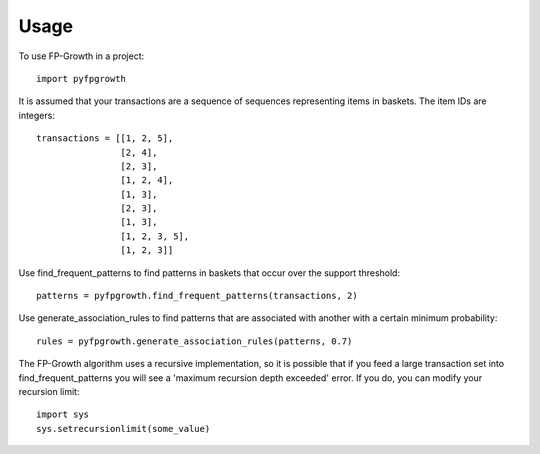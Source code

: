 =====
Usage
=====

To use FP-Growth in a project::

    import pyfpgrowth

It is assumed that your transactions are a sequence of sequences representing items in baskets. The item IDs are integers::

    transactions = [[1, 2, 5],
                    [2, 4],
                    [2, 3],
                    [1, 2, 4],
                    [1, 3],
                    [2, 3],
                    [1, 3],
                    [1, 2, 3, 5],
                    [1, 2, 3]]

Use find_frequent_patterns to find patterns in baskets that occur over the support threshold::

    patterns = pyfpgrowth.find_frequent_patterns(transactions, 2)

Use generate_association_rules to find patterns that are associated with another with a certain minimum probability::

    rules = pyfpgrowth.generate_association_rules(patterns, 0.7)

The FP-Growth algorithm uses a recursive implementation, so it is possible that if you feed a large transaction set
into find_frequent_patterns you will see a 'maximum recursion depth exceeded' error. If you do, you can modify your recursion limit::

    import sys
    sys.setrecursionlimit(some_value)
